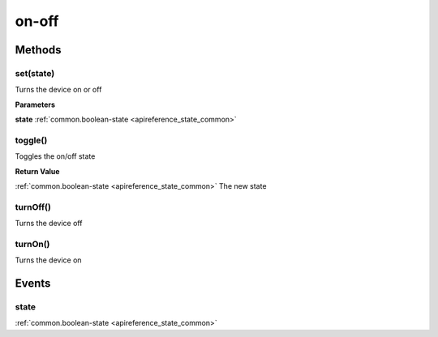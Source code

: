 .. _apireference_protocol_on-off:

on-off
======

.. _apireference_protocol_on-off_methods:

Methods
-------

.. _apireference_protocol_on-off_methods_set:

set(state)
~~~~~~~~~~

Turns the device on or off

**Parameters**

**state** :ref:`common.boolean-state <apireference_state_common>`

.. _apireference_protocol_on-off_methods_toggle:

toggle()
~~~~~~~~

Toggles the on/off state

**Return Value**

:ref:`common.boolean-state <apireference_state_common>` The new state

.. _apireference_protocol_on-off_methods_turnOff:

turnOff()
~~~~~~~~~

Turns the device off

.. _apireference_protocol_on-off_methods_turnOn:

turnOn()
~~~~~~~~

Turns the device on

.. _apireference_protocol_on-off_events:

Events
------

.. _apireference_protocol_on-off_events_state:

state
~~~~~

:ref:`common.boolean-state <apireference_state_common>`

